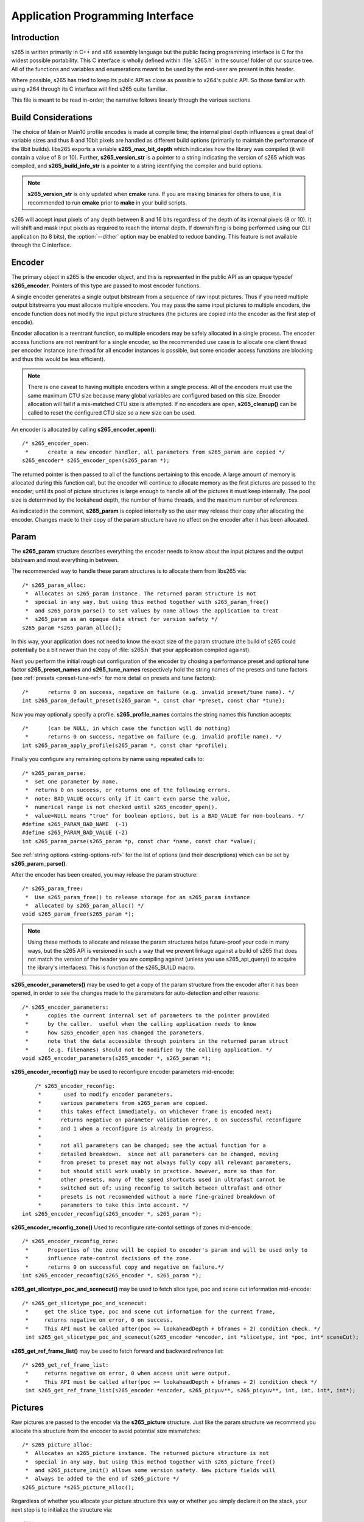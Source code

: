 *********************************
Application Programming Interface
*********************************

Introduction
============

s265 is written primarily in C++ and x86 assembly language but the
public facing programming interface is C for the widest possible
portability.  This C interface is wholly defined within :file:`s265.h`
in the source/ folder of our source tree.  All of the functions and
variables and enumerations meant to be used by the end-user are present
in this header.

Where possible, s265 has tried to keep its public API as close as
possible to x264's public API. So those familiar with using x264 through
its C interface will find s265 quite familiar.

This file is meant to be read in-order; the narrative follows linearly
through the various sections

Build Considerations
====================

The choice of Main or Main10 profile encodes is made at compile time;
the internal pixel depth influences a great deal of variable sizes and
thus 8 and 10bit pixels are handled as different build options
(primarily to maintain the performance of the 8bit builds). libs265
exports a variable **s265_max_bit_depth** which indicates how the
library was compiled (it will contain a value of 8 or 10). Further,
**s265_version_str** is a pointer to a string indicating the version of
s265 which was compiled, and **s265_build_info_str** is a pointer to a
string identifying the compiler and build options.

.. Note::

	**s265_version_str** is only updated when **cmake** runs. If you are
	making binaries for others to use, it is recommended to run
	**cmake** prior to **make** in your build scripts.

s265 will accept input pixels of any depth between 8 and 16 bits
regardless of the depth of its internal pixels (8 or 10).  It will shift
and mask input pixels as required to reach the internal depth. If
downshifting is being performed using our CLI application (to 8 bits),
the :option:`--dither` option may be enabled to reduce banding. This
feature is not available through the C interface.

Encoder
=======

The primary object in s265 is the encoder object, and this is
represented in the public API as an opaque typedef **s265_encoder**.
Pointers of this type are passed to most encoder functions.

A single encoder generates a single output bitstream from a sequence of
raw input pictures.  Thus if you need multiple output bitstreams you
must allocate multiple encoders.  You may pass the same input pictures
to multiple encoders, the encode function does not modify the input
picture structures (the pictures are copied into the encoder as the
first step of encode).

Encoder allocation is a reentrant function, so multiple encoders may be
safely allocated in a single process. The encoder access functions are
not reentrant for a single encoder, so the recommended use case is to
allocate one client thread per encoder instance (one thread for all
encoder instances is possible, but some encoder access functions are
blocking and thus this would be less efficient).

.. Note::

	There is one caveat to having multiple encoders within a single
	process. All of the encoders must use the same maximum CTU size
	because many global variables are configured based on this size.
	Encoder allocation will fail if a mis-matched CTU size is attempted.
	If no encoders are open, **s265_cleanup()** can be called to reset
	the configured CTU size so a new size can be used.

An encoder is allocated by calling **s265_encoder_open()**::

	/* s265_encoder_open:
	 *      create a new encoder handler, all parameters from s265_param are copied */
	s265_encoder* s265_encoder_open(s265_param *);

The returned pointer is then passed to all of the functions pertaining
to this encode. A large amount of memory is allocated during this
function call, but the encoder will continue to allocate memory as the
first pictures are passed to the encoder; until its pool of picture
structures is large enough to handle all of the pictures it must keep
internally.  The pool size is determined by the lookahead depth, the
number of frame threads, and the maximum number of references.

As indicated in the comment, **s265_param** is copied internally so the user
may release their copy after allocating the encoder.  Changes made to
their copy of the param structure have no affect on the encoder after it
has been allocated.

Param
=====

The **s265_param** structure describes everything the encoder needs to
know about the input pictures and the output bitstream and most
everything in between.

The recommended way to handle these param structures is to allocate them
from libs265 via::

	/* s265_param_alloc:
	 *  Allocates an s265_param instance. The returned param structure is not
	 *  special in any way, but using this method together with s265_param_free()
	 *  and s265_param_parse() to set values by name allows the application to treat
	 *  s265_param as an opaque data struct for version safety */
	s265_param *s265_param_alloc();

In this way, your application does not need to know the exact size of
the param structure (the build of s265 could potentially be a bit newer
than the copy of :file:`s265.h` that your application compiled against).

Next you perform the initial *rough cut* configuration of the encoder by
chosing a performance preset and optional tune factor
**s265_preset_names** and **s265_tune_names** respectively hold the
string names of the presets and tune factors (see :ref:`presets
<preset-tune-ref>` for more detail on presets and tune factors)::

	/*      returns 0 on success, negative on failure (e.g. invalid preset/tune name). */
	int s265_param_default_preset(s265_param *, const char *preset, const char *tune);

Now you may optionally specify a profile. **s265_profile_names**
contains the string names this function accepts::

	/*      (can be NULL, in which case the function will do nothing)
	 *      returns 0 on success, negative on failure (e.g. invalid profile name). */
	int s265_param_apply_profile(s265_param *, const char *profile);

Finally you configure any remaining options by name using repeated calls to::

	/* s265_param_parse:
	 *  set one parameter by name.
	 *  returns 0 on success, or returns one of the following errors.
	 *  note: BAD_VALUE occurs only if it can't even parse the value,
	 *  numerical range is not checked until s265_encoder_open().
	 *  value=NULL means "true" for boolean options, but is a BAD_VALUE for non-booleans. */
	#define s265_PARAM_BAD_NAME  (-1)
	#define s265_PARAM_BAD_VALUE (-2)
	int s265_param_parse(s265_param *p, const char *name, const char *value);

See :ref:`string options <string-options-ref>` for the list of options (and their
descriptions) which can be set by **s265_param_parse()**.

After the encoder has been created, you may release the param structure::

	/* s265_param_free:
	 *  Use s265_param_free() to release storage for an s265_param instance
	 *  allocated by s265_param_alloc() */
	void s265_param_free(s265_param *);

.. Note::

	Using these methods to allocate and release the param structures
	helps future-proof your code in many ways, but the s265 API is
	versioned in such a way that we prevent linkage against a build of
	s265 that does not match the version of the header you are compiling
	against (unless you use s265_api_query() to acquire the library's
	interfaces). This is function of the s265_BUILD macro.

**s265_encoder_parameters()** may be used to get a copy of the param
structure from the encoder after it has been opened, in order to see the
changes made to the parameters for auto-detection and other reasons::

	/* s265_encoder_parameters:
	 *      copies the current internal set of parameters to the pointer provided
	 *      by the caller.  useful when the calling application needs to know
	 *      how s265_encoder_open has changed the parameters.
	 *      note that the data accessible through pointers in the returned param struct
	 *      (e.g. filenames) should not be modified by the calling application. */
	void s265_encoder_parameters(s265_encoder *, s265_param *);

**s265_encoder_reconfig()** may be used to reconfigure encoder parameters mid-encode::

	/* s265_encoder_reconfig:
	 *       used to modify encoder parameters.
	 *      various parameters from s265_param are copied.
	 *      this takes effect immediately, on whichever frame is encoded next;
	 *      returns negative on parameter validation error, 0 on successful reconfigure
	 *      and 1 when a reconfigure is already in progress.
	 *
	 *      not all parameters can be changed; see the actual function for a
	 *      detailed breakdown.  since not all parameters can be changed, moving
	 *      from preset to preset may not always fully copy all relevant parameters,
	 *      but should still work usably in practice. however, more so than for
	 *      other presets, many of the speed shortcuts used in ultrafast cannot be
	 *      switched out of; using reconfig to switch between ultrafast and other
	 *      presets is not recommended without a more fine-grained breakdown of
	 *      parameters to take this into account. */
    int s265_encoder_reconfig(s265_encoder *, s265_param *);

**s265_encoder_reconfig_zone()** Used to reconfigure rate-contol settings of zones mid-encode::

    /* s265_encoder_reconfig_zone:
     *      Properties of the zone will be copied to encoder's param and will be used only to
     *      influence rate-control decisions of the zone.
     *      returns 0 on successful copy and negative on failure.*/
    int s265_encoder_reconfig(s265_encoder *, s265_param *);

**s265_get_slicetype_poc_and_scenecut()** may be used to fetch slice type, poc and scene cut information mid-encode::

    /* s265_get_slicetype_poc_and_scenecut:
     *     get the slice type, poc and scene cut information for the current frame,
     *     returns negative on error, 0 on success.
     *     This API must be called after(poc >= lookaheadDepth + bframes + 2) condition check. */
     int s265_get_slicetype_poc_and_scenecut(s265_encoder *encoder, int *slicetype, int *poc, int* sceneCut);

**s265_get_ref_frame_list()** may be used to fetch forward and backward refrence list::

    /* s265_get_ref_frame_list:
     *     returns negative on error, 0 when access unit were output.
     *     This API must be called after(poc >= lookaheadDepth + bframes + 2) condition check */
     int s265_get_ref_frame_list(s265_encoder *encoder, s265_picyuv**, s265_picyuv**, int, int, int*, int*);
 
Pictures
========

Raw pictures are passed to the encoder via the **s265_picture** structure.
Just like the param structure we recommend you allocate this structure
from the encoder to avoid potential size mismatches::

	/* s265_picture_alloc:
	 *  Allocates an s265_picture instance. The returned picture structure is not
	 *  special in any way, but using this method together with s265_picture_free()
	 *  and s265_picture_init() allows some version safety. New picture fields will
	 *  always be added to the end of s265_picture */
	s265_picture *s265_picture_alloc();

Regardless of whether you allocate your picture structure this way or
whether you simply declare it on the stack, your next step is to
initialize the structure via::

	/***
	 * Initialize an s265_picture structure to default values. It sets the pixel
	 * depth and color space to the encoder's internal values and sets the slice
	 * type to auto - so the lookahead will determine slice type.
	 */
	void s265_picture_init(s265_param *param, s265_picture *pic);

s265 does not perform any color space conversions, so the raw picture's
color space (chroma sampling) must match the color space specified in
the param structure used to allocate the encoder. **s265_picture_init**
initializes this field to the internal color space and it is best to
leave it unmodified.

The picture bit depth is initialized to be the encoder's internal bit
depth but this value should be changed to the actual depth of the pixels
being passed into the encoder.  If the picture bit depth is more than 8,
the encoder assumes two bytes are used to represent each sample
(little-endian shorts).

The user is responsible for setting the plane pointers and plane strides
(in units of bytes, not pixels). The presentation time stamp (**pts**)
is optional, depending on whether you need accurate decode time stamps
(**dts**) on output.

If you wish to override the lookahead or rate control for a given
picture you may specify a slicetype other than s265_TYPE_AUTO, or a
forceQP value other than 0.

s265 does not modify the picture structure provided as input, so you may
reuse a single **s265_picture** for all pictures passed to a single
encoder, or even all pictures passed to multiple encoders.

Structures allocated from the library should eventually be released::

	/* s265_picture_free:
	 *  Use s265_picture_free() to release storage for an s265_picture instance
	 *  allocated by s265_picture_alloc() */
	void s265_picture_free(s265_picture *);

Encode Process
==============

The output of the encoder is a series of NAL packets, which are always
returned concatenated in consecutive memory. HEVC streams have SPS and
PPS and VPS headers which describe how the following packets are to be
decoded. If you specified :option:`--repeat-headers` then those headers
will be output with every keyframe.  Otherwise you must explicitly query
those headers using::

	/* s265_encoder_headers:
	 *      return the SPS and PPS that will be used for the whole stream.
	 *      *pi_nal is the number of NAL units outputted in pp_nal.
	 *      returns negative on error, total byte size of payload data on success
	 *      the payloads of all output NALs are guaranteed to be sequential in memory. */
	int s265_encoder_headers(s265_encoder *, s265_nal **pp_nal, uint32_t *pi_nal);

Now we get to the main encode loop. Raw input pictures are passed to the
encoder in display order via::

	/* s265_encoder_encode:
	 *      encode one picture.
	 *      *pi_nal is the number of NAL units outputted in pp_nal.
	 *      returns negative on error, zero if no NAL units returned.
	 *      the payloads of all output NALs are guaranteed to be sequential in memory. */
	int s265_encoder_encode(s265_encoder *encoder, s265_nal **pp_nal, uint32_t *pi_nal, s265_picture *pic_in, s265_picture *pic_out);

These pictures are queued up until the lookahead is full, and then the
frame encoders in turn are filled, and then finally you begin receiving
a output NALs (corresponding to a single output picture) with each input
picture you pass into the encoder.

Once the pipeline is completely full, **s265_encoder_encode()** will
block until the next output picture is complete.

.. note:: 

	Optionally, if the pointer of a second **s265_picture** structure is
	provided, the encoder will fill it with data pertaining to the
	output picture corresponding to the output NALs, including the
	recontructed image, POC and decode timestamp. These pictures will be
	in encode (or decode) order. The encoder will also write corresponding 
	frame encode statistics into **s265_frame_stats**.

When the last of the raw input pictures has been sent to the encoder,
**s265_encoder_encode()** must still be called repeatedly with a
*pic_in* argument of 0, indicating a pipeline flush, until the function
returns a value less than or equal to 0 (indicating the output bitstream
is complete).

At any time during this process, the application may query running
statistics from the encoder::

	/* s265_encoder_get_stats:
	 *       returns encoder statistics */
	void s265_encoder_get_stats(s265_encoder *encoder, s265_stats *, uint32_t statsSizeBytes);

Cleanup
=======

At the end of the encode, the application will want to trigger logging
of the final encode statistics, if :option:`--csv` had been specified::

 	/* s265_encoder_log:
	 *       write a line to the configured CSV file. If a CSV filename was not
	 *       configured, or file open failed, this function will perform no write. */
 	void s265_encoder_log(s265_encoder *encoder, int argc, char **argv);
 	
Finally, the encoder must be closed in order to free all of its
resources. An encoder that has been flushed cannot be restarted and
reused. Once **s265_encoder_close()** has been called, the encoder
handle must be discarded::

	/* s265_encoder_close:
	 *      close an encoder handler */
	void s265_encoder_close(s265_encoder *);

When the application has completed all encodes, it should call
**s265_cleanup()** to free process global, particularly if a memory-leak
detection tool is being used. **s265_cleanup()** also resets the saved
CTU size so it will be possible to create a new encoder with a different
CTU size::

	/* s265_cleanup:
	 *     release library static allocations, reset configured CTU size */
	void s265_cleanup(void);

VMAF (Video Multi-Method Assessment Fusion)
==========================================

If you set the ENABLE_LIBVMAF cmake option to ON, then s265 will report per frame
and aggregate VMAF score for the given input and dump the scores in csv file.
The user also need to specify the :option:`--recon` in command line to get the VMAF scores.
 
    /* s265_calculate_vmafScore:
     *    returns VMAF score for the input video.
     *    This api must be called only after encoding was done. */
    double s265_calculate_vmafscore(s265_param*, s265_vmaf_data*);

    /* s265_calculate_vmaf_framelevelscore:
     *    returns VMAF score for each frame in a given input video. The frame level VMAF score does not include temporal scores. */
    double s265_calculate_vmaf_framelevelscore(s265_vmaf_framedata*);
    
.. Note::

    When setting ENABLE_LIBVMAF cmake option to ON, it is recommended to
    also set ENABLE_SHARED to OFF to prevent build problems.  
    We only need the static library from these builds.
    
    Binaries build with windows will not have VMAF support.
      
Multi-library Interface
=======================

If your application might want to make a runtime bit-depth selection, it
will need to use one of these bit-depth introspection interfaces which
returns an API structure containing the public function entry points and
constants.

Instead of directly using all of the **s265_** methods documented above,
you query an s265_api structure from your libs265 and then use the
function pointers of the same name (minus the **s265_** prefix) within
that structure.  For instance **s265_param_default()** becomes
**api->param_default()**.

s265_api_get
------------

The first bit-depth instrospecton method is s265_api_get(). It designed
for applications that might statically link with libs265, or will at
least be tied to a particular SONAME or API version::

	/* s265_api_get:
	 *   Retrieve the programming interface for a linked s265 library.
	 *   May return NULL if no library is available that supports the
	 *   requested bit depth. If bitDepth is 0, the function is guarunteed
	 *   to return a non-NULL s265_api pointer from the system default
	 *   libs265 */
	const s265_api* s265_api_get(int bitDepth);

Like **s265_encoder_encode()**, this function has the build number
automatically appended to the function name via macros. This ties your
application to a particular binary API version of libs265 (the one you
compile against). If you attempt to link with a libs265 with a different
API version number, the link will fail.

Obviously this has no meaningful effect on applications which statically
link to libs265.

s265_api_query
--------------

The second bit-depth introspection method is designed for applications
which need more flexibility in API versioning.  If you use
**s265_api_query()** and dynamically link to libs265 at runtime (using
dlopen() on POSIX or LoadLibrary() on Windows) your application is no
longer directly tied to the API version that it was compiled against::

	/* s265_api_query:
	 *   Retrieve the programming interface for a linked s265 library, like
	 *   s265_api_get(), except this function accepts s265_BUILD as the second
	 *   argument rather than using the build number as part of the function name.
	 *   Applications which dynamically link to libs265 can use this interface to
	 *   query the library API and achieve a relative amount of version skew
	 *   flexibility. The function may return NULL if the library determines that
	 *   the apiVersion that your application was compiled against is not compatible
	 *   with the library you have linked with.
	 *
	 *   api_major_version will be incremented any time non-backward compatible
	 *   changes are made to any public structures or functions. If
	 *   api_major_version does not match s265_MAJOR_VERSION from the s265.h your
	 *   application compiled against, your application must not use the returned
	 *   s265_api pointer.
	 *
	 *   Users of this API *must* also validate the sizes of any structures which
	 *   are not treated as opaque in application code. For instance, if your
	 *   application dereferences a s265_param pointer, then it must check that
	 *   api->sizeof_param matches the sizeof(s265_param) that your application
	 *   compiled with. */
	const s265_api* s265_api_query(int bitDepth, int apiVersion, int* err);

A number of validations must be performed on the returned API structure
in order to determine if it is safe for use by your application. If you
do not perform these checks, your application is liable to crash::

	if (api->api_major_version != s265_MAJOR_VERSION) /* do not use */
	if (api->sizeof_param != sizeof(s265_param))      /* do not use */
	if (api->sizeof_picture != sizeof(s265_picture))  /* do not use */
	if (api->sizeof_stats != sizeof(s265_stats))      /* do not use */
	if (api->sizeof_zone != sizeof(s265_zone))        /* do not use */
	etc.

Note that if your application does not directly allocate or dereference
one of these structures, if it treats the structure as opaque or does
not use it at all, then it can skip the size check for that structure.

In particular, if your application uses api->param_alloc(),
api->param_free(), api->param_parse(), etc and never directly accesses
any s265_param fields, then it can skip the check on the
sizeof(s265_parm) and thereby ignore changes to that structure (which
account for a large percentage of s265_BUILD bumps).

Build Implications
------------------

By default libs265 will place all of its internal C++ classes and
functions within an s265 namespace and export all of the C functions
documented in this file. Obviously this prevents 8bit and 10bit builds
of libs265 from being statically linked into a single binary, all of
those symbols would collide.

However, if you set the EXPORT_C_API cmake option to OFF then libs265
will use a bit-depth specific namespace and prefix for its assembly
functions (s265_8bit, s265_10bit or s265_12bit) and export no C
functions.

In this way you can build one or more libs265 libraries without any
exported C interface and link them into a libs265 build that does export
a C interface. The build which exported the C functions becomes the
*default* bit depth for the combined library, and the other bit depths
are available via the bit-depth introspection methods.

.. Note::

	When setting EXPORT_C_API cmake option to OFF, it is recommended to
	also set ENABLE_SHARED and ENABLE_CLI to OFF to prevent build
	problems.  We only need the static library from these builds.

If an application requests a bit-depth that is not supported by the
default library or any of the additionally linked libraries, the
introspection method will fall-back to an attempt to dynamically bind a
shared library with a name appropriate for the requested bit-depth::

	8-bit:  libs265_main
	10-bit: libs265_main10
	12-bit: libs265_main12

If the profile-named library is not found, it will then try to bind a
generic libs265 in the hopes that it is a multilib library with all bit
depths.

Packaging and Distribution
--------------------------

We recommend that packagers distribute a single combined shared/static
library build which includes all the bit depth libraries linked
together. See the multilib scripts in our :file:`build/` subdirectories
for examples of how to affect these combined library builds. It is the
packager's discretion which bit-depth exports the public C functions and
thus becomes the default bit-depth for the combined library.

.. Note::

	Windows packagers might want to build libs265 with WINXP_SUPPORT
	enabled. This makes the resulting binaries functional on XP and
	Vista. Without this flag, the minimum supported host O/S is Windows
	7. Also note that binaries built with WINXP_SUPPORT will *not* have
	NUMA support and they will have slightly less performance.

	STATIC_LINK_CRT is also recommended so end-users will not need to
	install any additional MSVC C runtime libraries.
